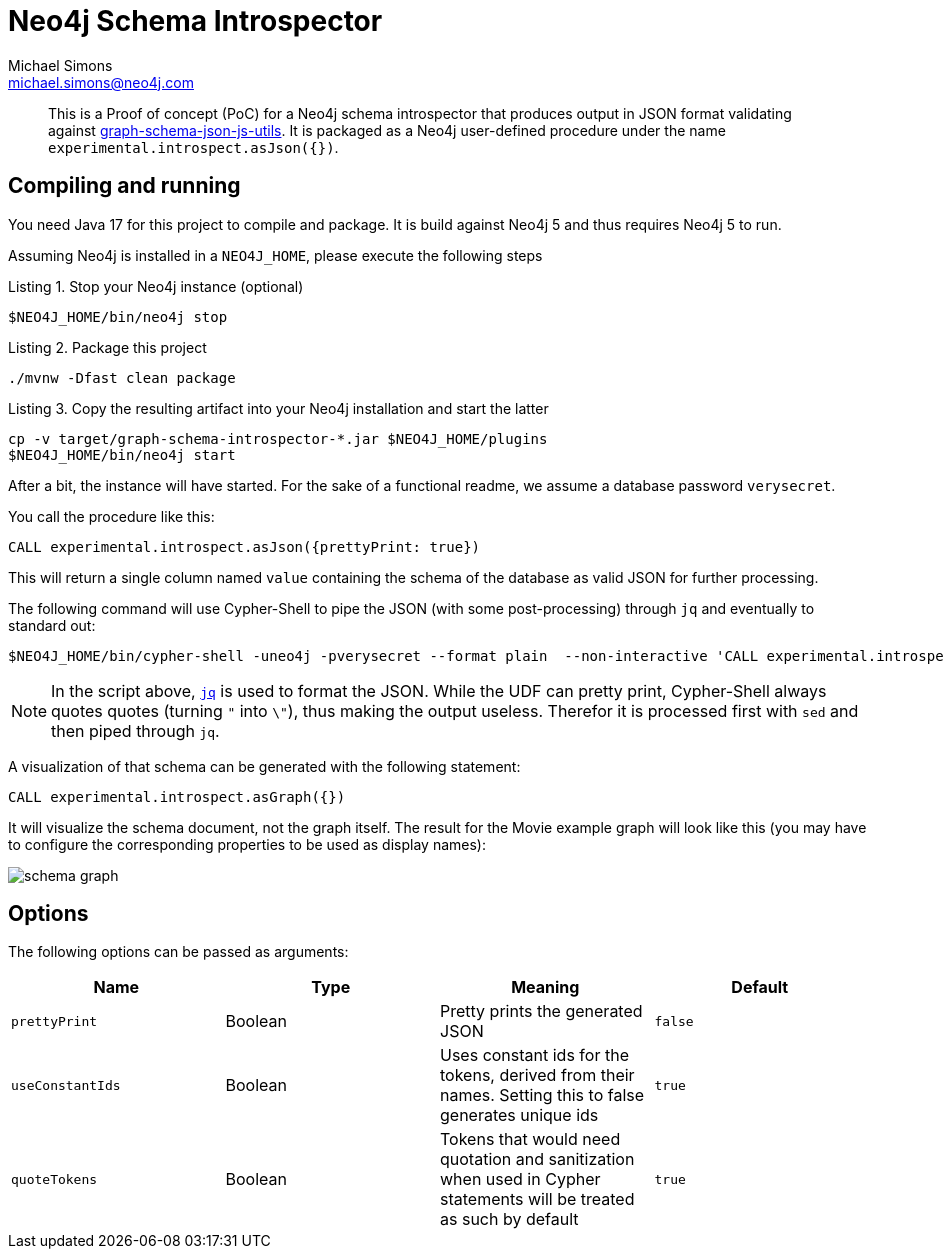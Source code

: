 = Neo4j Schema Introspector
Michael Simons <michael.simons@neo4j.com>
:doctype: article
:lang: en
:listing-caption: Listing
:source-highlighter: coderay
:icons: font
// tag::properties[]
:groupId: org.neo4j
:artifactIdCore: neo4j-http
:branch: main
// end::properties[]

[abstract]
--
This is a Proof of concept (PoC) for a Neo4j schema introspector that produces output in JSON format validating against https://github.com/neo4j/graph-schema-json-js-utils[graph-schema-json-js-utils]. It is packaged as a Neo4j user-defined procedure under the name `experimental.introspect.asJson({})`.
--

== Compiling and running

You need Java 17 for this project to compile and package. It is build against Neo4j 5 and thus requires Neo4j 5 to run.

Assuming Neo4j is installed in a `NEO4J_HOME`, please execute the following steps

.Stop your Neo4j instance (optional)
[source,bash]
----
$NEO4J_HOME/bin/neo4j stop
----

.Package this project
[source,bash]
----
./mvnw -Dfast clean package
----

.Copy the resulting artifact into your Neo4j installation and start the latter
[source,bash]
----
cp -v target/graph-schema-introspector-*.jar $NEO4J_HOME/plugins
$NEO4J_HOME/bin/neo4j start
----

After a bit, the instance will have started. For the sake of a functional readme, we assume a database password `verysecret`.

You call the procedure like this:

[source,cypher]
----
CALL experimental.introspect.asJson({prettyPrint: true})
----

This will return a single column named `value` containing the schema of the database as valid JSON for further processing.

The following command will use Cypher-Shell to pipe the JSON (with some post-processing) through `jq` and eventually to standard out:

[source,bash]
----
$NEO4J_HOME/bin/cypher-shell -uneo4j -pverysecret --format plain  --non-interactive 'CALL experimental.introspect.asJson({}) YIELD value RETURN value AS _json_' |  sed -e 's/\\"/"/g' -e 's/^"//g' -e 's/"$//g' -e 's/_json_//g'| jq
----

NOTE: In the script above, https://stedolan.github.io/jq/[`jq`] is used to format the JSON. While the UDF can pretty print, Cypher-Shell always quotes quotes (turning `"` into `\"`), thus making the output useless. Therefor it is processed first with `sed` and then piped through `jq`.

A visualization of that schema can be generated with the following statement:

[source,cypher]
----
CALL experimental.introspect.asGraph({})
----

It will visualize the schema document, not the graph itself. The result for the Movie example graph will look like this (you may have to configure the corresponding properties to be used as display names):

image::docs/schema-graph.png[]


== Options

The following options can be passed as arguments:

|===
|Name |Type |Meaning |Default

|`prettyPrint`
|Boolean
|Pretty prints the generated JSON
|`false`

|`useConstantIds`
|Boolean
|Uses constant ids for the tokens, derived from their names. Setting this to false generates unique ids
|`true`

|`quoteTokens`
|Boolean
|Tokens that would need quotation and sanitization when used in Cypher statements will be treated as such by default
|`true`
|===
